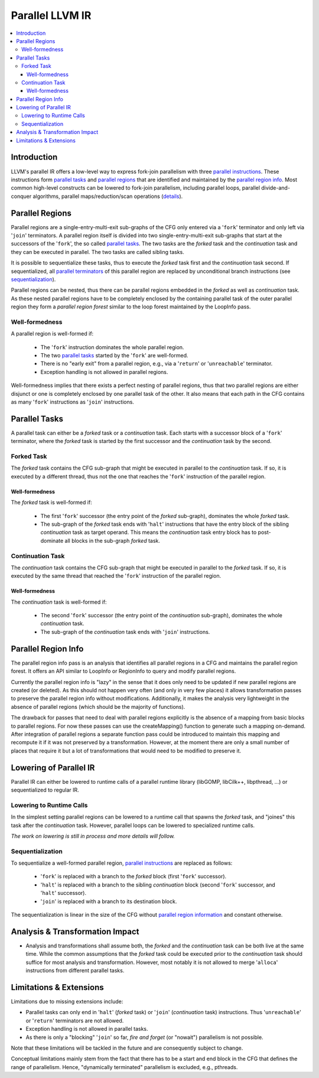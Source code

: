 ================
Parallel LLVM IR
================

.. contents::
   :local:

Introduction
============

LLVM's parallel IR offers a low-level way to express fork-join parallelism with
three `parallel instructions <LangRef.html#parallelinsts>`_. These instructions
form `parallel tasks <#parallel-tasks>`_ and `parallel regions
<#parallel-regions>`_ that are identified and maintained by the `parallel
region info <#parallel-region-info>`_. Most common high-level constructs can be
lowered to fork-join parallelism, including parallel loops, parallel
divide-and-conquer algorithms, parallel maps/reduction/scan operations
(`details
<https://github.com/Parallel-IR/llvm-pir/wiki/%5BRFC%5D%5BPIR%5D-Parallel-IR,-Stage-0:-IR-extensions#low-level-representation-of-parallelism>`_).


.. _parallel-regions:

Parallel Regions
================

Parallel regions are a single-entry-multi-exit sub-graphs of the CFG only
entered via a '``fork``' terminator and only left via '``join``' terminators.
A parallel region itself is divided into two single-entry-multi-exit sub-graphs
that start at the successors of the '``fork``', the so called `parallel tasks
<#parallel-tasks>`_. The two tasks are the *forked* task and the *continuation*
task and they can be executed in parallel. The two tasks are called sibling
tasks.

It is possible to sequentialize these tasks, thus to execute the *forked* task
first and the *continuation* task second. If sequentialized, all `parallel
terminators <LangRef.html#parallelinsts>`_ of this parallel region are replaced
by unconditional branch instructions (see `sequentialization
<#sequentialization>`_).

Parallel regions can be nested, thus there can be parallel regions embedded in
the *forked* as well as *continuation* task. As these nested parallel regions
have to be completely enclosed by the containing parallel task of the outer
parallel region they form a *parallel region forest* similar to the loop forest
maintained by the LoopInfo pass.


Well-formedness
---------------

A parallel region is well-formed if:

  * The '``fork``' instruction dominates the whole parallel region.

  * The two `parallel tasks <#parallel-tasks>`_  started by the '``fork``' are
    well-formed.

  * There is no "early exit" from a parallel region, e.g., via a '``return``'
    or '``unreachable``' terminator.

  * Exception handling is not allowed in parallel regions.

Well-formedness implies that there exists a perfect nesting of parallel
regions, thus that two parallel regions are either disjunct or one is
completely enclosed by one parallel task of the other. It also means that each
path in the CFG contains as many '``fork``' instructions as '``join``'
instructions.


.. _parallel-tasks:

Parallel Tasks
==============

A parallel task can either be a *forked* task or a *continuation* task. Each
starts with a successor block of a '``fork``' terminator, where the *forked*
task is started by the first successor and the *continuation* task by the
second.


Forked Task
-----------

The *forked* task contains the CFG sub-graph that might be executed in parallel
to the *continuation* task. If so, it is executed by a different thread, thus
not the one that reaches the '``fork``' instruction of the parallel region.

Well-formedness
^^^^^^^^^^^^^^^

The *forked* task is well-formed if:

  * The first '``fork``' successor (the entry point of the *forked* sub-graph),
    dominates the whole *forked* task.

  * The sub-graph of the *forked* task ends with '``halt``' instructions that
    have the entry block of the sibling *continuation* task as target operand.
    This means the *continuation* task entry block has to post-dominate all
    blocks in the sub-graph *forked* task.


Continuation Task
-----------------

The *continuation* task contains the CFG sub-graph that might be executed in
parallel to the *forked* task. If so, it is executed by the same thread that
reached the '``fork``' instruction of the parallel region.

Well-formedness
^^^^^^^^^^^^^^^

The *continuation* task is well-formed if:

  * The second '``fork``' successor (the entry point of the *continuation*
    sub-graph), dominates the whole *continuation* task.

  * The sub-graph of the *continuation* task ends with '``join``' instructions.


.. _parallel-region-info:

Parallel Region Info
====================

The parallel region info pass is an analysis that identifies all parallel
regions in a CFG and maintains the parallel region forest. It offers an API
similar to LoopInfo or RegionInfo to query and modify parallel regions.

Currently the parallel region info is "lazy" in the sense that it does
only need to be updated if new parallel regions are created (or
deleted). As this should not happen very often (and only in very few
places) it allows transformation passes to preserve the parallel
region info without modifications. Additionally, it makes the analysis
very lightweight in the absence of parallel regions (which should be
the majority of functions).

The drawback for passes that need to deal with parallel regions
explicitly is the absence of a mapping from basic blocks to parallel
regions. For now these passes can use the createMapping() function to
generate such a mapping on-demand. After integration of parallel
regions a separate function pass could be introduced to maintain this
mapping and recompute it if it was not preserved by a transformation.
However, at the moment there are only a small number of places that
require it but a lot of transformations that would need to be modified
to preserve it.


.. _lowering-of-parallel-ir:

Lowering of Parallel IR
=======================

Parallel IR can either be lowered to runtime calls of a parallel runtime
library (libGOMP, libCilk++, libpthread, ...) or sequentialized to regular IR.

Lowering to Runtime Calls
-------------------------

In the simplest setting parallel regions can be lowered to a runtime call that
spawns the *forked* task, and "joines" this task after the *continuation* task.
However, parallel loops can be lowered to specialized runtime calls.

*The work on lowering is still in process and more details will follow.*

Sequentialization
-----------------

To sequentialize a well-formed parallel region, `parallel instructions
<LangRef.html#parallelinsts>`_ are replaced as follows:

  * '``fork``' is replaced with a branch to the *forked* block (first
    '``fork``' successor).

  * '``halt``' is replaced with a branch to the sibling *continuation* block
    (second '``fork``' successor, and '``halt``' successor).

  * '``join``' is replaced with a branch to its destination block.

The sequentialization is linear in the size of the CFG without `parallel region
information <#parallel-region-info>`_ and constant otherwise.


Analysis & Transformation Impact
================================

* Analysis and transformations shall assume both, the *forked* and the
  *continuation* task can be both live at the same time. While the common
  assumptions that the *forked* task could be executed prior to the
  *continuation* task should suffice for most analysis and transformation.
  However, most notably it is not allowed to merge '``alloca``' instructions
  from different parallel tasks.


.. _limitations:
.. _extensions:

Limitations & Extensions
========================

Limitations due to missing extensions include:

* Parallel tasks can only end in '``halt``' (*forked* task) or '``join``'
  (*continuation* task) instructions. Thus '``unreachable``' or '``return``'
  terminators are not allowed.

* Exception handling is not allowed in parallel tasks.

* As there is only a "blocking" '``join``' so far, *fire and forget*
  (or "nowait") parallelism is not possible.

Note that these limitations will be tackled in the future and are consequently
subject to change.


Conceptual limitations mainly stem from the fact that there has to be a start
and end block in the CFG that defines the range of parallelism. Hence,
"dynamically terminated" parallelism is excluded, e.g., pthreads.
